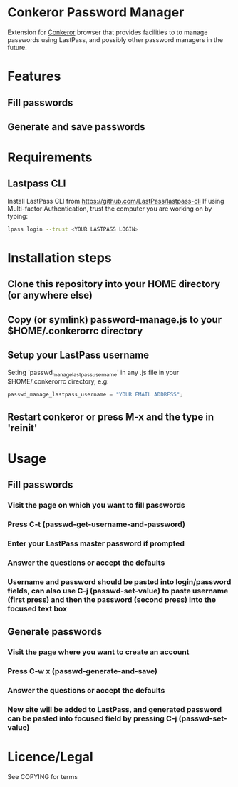 * Conkeror Password Manager
Extension for [[http://conkeror.org/][Conkeror]] browser that provides facilities to to manage passwords using LastPass, and possibly other password managers in the future.
* Features
** Fill passwords
** Generate and save passwords
* Requirements
** Lastpass CLI
 Install LastPass CLI from https://github.com/LastPass/lastpass-cli
 If using Multi-factor Authentication, trust the computer you are working on by typing:
#+begin_src sh
lpass login --trust <YOUR LASTPASS LOGIN>
#+end_src
* Installation steps
** Clone this repository into your HOME directory (or anywhere else)
** Copy (or symlink) password-manage.js to your $HOME/.conkerorrc directory
** Setup your LastPass username
Seting 'passwd_manage_lastpass_username' in any .js file in your $HOME/.conkerorrc directory, e.g: 
#+begin_src js
passwd_manage_lastpass_username = "YOUR EMAIL ADDRESS";
#+end_src
** Restart conkeror or press M-x and the type in 'reinit'
* Usage
** Fill passwords
*** Visit the page on which you want to fill passwords
*** Press C-t (passwd-get-username-and-password)
*** Enter your LastPass master password if prompted
*** Answer the questions or accept the defaults
*** Username and password should be pasted into login/password fields, can also use C-j (passwd-set-value) to paste username (first press) and then the password (second press) into the focused text box
** Generate passwords
*** Visit the page where you want to create an account
*** Press C-w x (passwd-generate-and-save)
*** Answer the questions or accept the defaults
*** New site will be added to LastPass, and generated password can be pasted into focused field by pressing C-j (passwd-set-value)
* Licence/Legal
See COPYING for terms


